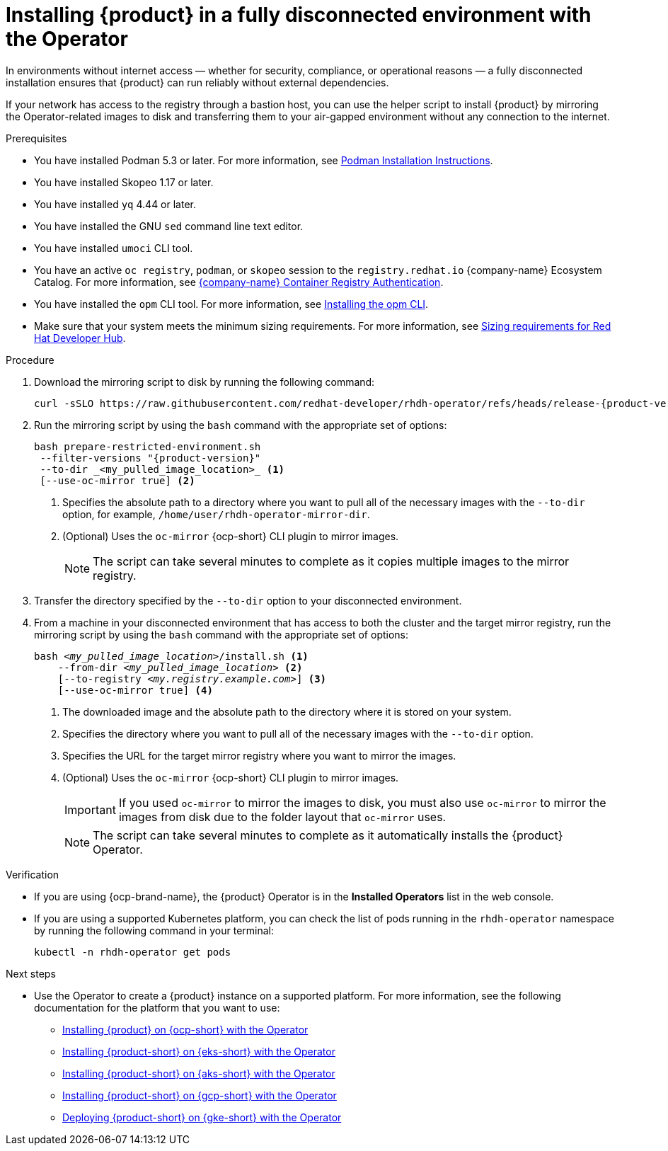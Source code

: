 :_mod-docs-content-type: PROCEDURE
[id="proc-install-rhdh-operator-airgapped-full.adoc_{context}"]
= Installing {product} in a fully disconnected environment with the Operator

In environments without internet access — whether for security, compliance, or operational reasons — a fully disconnected installation ensures that {product} can run reliably without external dependencies.

If your network has access to the registry through a bastion host, you can use the helper script to install {product} by mirroring the Operator-related images to disk and transferring them to your air-gapped environment without any connection to the internet.

.Prerequisites

* You have installed Podman 5.3 or later. For more information, see link:https://podman.io/docs/installation[Podman Installation Instructions].
* You have installed Skopeo 1.17 or later.
* You have installed `yq` 4.44 or later.
* You have installed the GNU `sed` command line text editor.
* You have installed `umoci` CLI tool.
* You have an active `oc registry`, `podman`, or `skopeo` session to the `registry.redhat.io` {company-name} Ecosystem Catalog. For more information, see link:https://access.redhat.com/RegistryAuthentication[{company-name} Container Registry Authentication].
* You have installed the `opm` CLI tool. For more information, see link:https://docs.redhat.com/en/documentation/openshift_container_platform/4.17/html/cli_tools/opm-cli#olm-about-opm_cli-opm-install[Installing the opm CLI].
* Make sure that your system meets the minimum sizing requirements. For more information, see link:{about-book-url}[Sizing requirements for Red Hat Developer Hub].

.Procedure
. Download the mirroring script to disk by running the following command:
+
[source,terminal,subs="attributes+"]
----
curl -sSLO https://raw.githubusercontent.com/redhat-developer/rhdh-operator/refs/heads/release-{product-version}/.rhdh/scripts/prepare-restricted-environment.sh
----
+
. Run the mirroring script by using the `bash` command with the appropriate set of options:
+
[source,terminal,subs="attributes+"]
----
bash prepare-restricted-environment.sh
 --filter-versions "{product-version}"
 --to-dir _<my_pulled_image_location>_ <1>
 [--use-oc-mirror true] <2>
----
<1> Specifies the absolute path to a directory where you want to pull all of the necessary images with the `--to-dir` option, for example, `/home/user/rhdh-operator-mirror-dir`.
<2> (Optional) Uses the `oc-mirror` {ocp-short} CLI plugin to mirror images.
+
[NOTE]
====
The script can take several minutes to complete as it copies multiple images to the mirror registry.
====
+
. Transfer the directory specified by the `--to-dir` option to your disconnected environment.
. From a machine in your disconnected environment that has access to both the cluster and the target mirror registry, run the mirroring script by using the `bash` command with the appropriate set of options:
+
[source,terminal,subs="+quotes,+attributes"]
----
bash _<my_pulled_image_location>_/install.sh <1>
    --from-dir _<my_pulled_image_location>_ <2>
    [--to-registry _<my.registry.example.com>_] <3>
    [--use-oc-mirror true] <4>
----
<1> The downloaded image and the absolute path to the directory where it is stored on your system.
<2> Specifies the directory where you want to pull all of the necessary images with the `--to-dir` option.
<3> Specifies the URL for the target mirror registry where you want to mirror the images.
<4> (Optional) Uses the `oc-mirror` {ocp-short} CLI plugin to mirror images.
+
[IMPORTANT]
====
If you used `oc-mirror` to mirror the images to disk, you must also use `oc-mirror` to mirror the images from disk due to the folder layout that `oc-mirror` uses.
====
+
[NOTE]
====
The script can take several minutes to complete as it automatically installs the {product} Operator.
====

.Verification
* If you are using {ocp-brand-name}, the {product} Operator is in the *Installed Operators* list in the web console.
* If you are using a supported Kubernetes platform, you can check the list of pods running in the `rhdh-operator` namespace by running the following command in your terminal:
+
[source,terminal,subs="+quotes,+attributes"]
----
kubectl -n rhdh-operator get pods
----

.Next steps
* Use the Operator to create a {product} instance on a supported platform. For more information, see the following documentation for the platform that you want to use:
** link:https://docs.redhat.com/en/documentation/red_hat_developer_hub/1.4/html/installing_red_hat_developer_hub_on_openshift_container_platform/assembly-install-rhdh-ocp-operator[Installing {product} on {ocp-short} with the Operator]
** link:https://docs.redhat.com/en/documentation/red_hat_developer_hub/1.4/html/installing_red_hat_developer_hub_on_amazon_elastic_kubernetes_service/proc-rhdh-deploy-eks-operator_title-install-rhdh-eks[Installing {product-short} on {eks-short} with the Operator]
** link:https://docs.redhat.com/en/documentation/red_hat_developer_hub/1.4/html/installing_red_hat_developer_hub_on_microsoft_azure_kubernetes_service/proc-rhdh-deploy-aks-operator_title-install-rhdh-aks[Installing {product-short} on {aks-short} with the Operator]
** link:https://docs.redhat.com/en/documentation/red_hat_developer_hub/1.4/html/installing_red_hat_developer_hub_on_openshift_dedicated_on_google_cloud_platform/proc-install-rhdh-osd-gcp-operator_title-install-rhdh-osd-gcp[Installing {product-short} on {gcp-short} with the Operator]
** link:https://docs.redhat.com/en/documentation/red_hat_developer_hub/1.4/html/installing_red_hat_developer_hub_on_google_kubernetes_engine/proc-rhdh-deploy-gke-operator.adoc_title-install-rhdh-gke#proc-deploy-rhdh-instance-gke.adoc_title-install-rhdh-gke[Deploying {product-short} on {gke-short} with the Operator]
